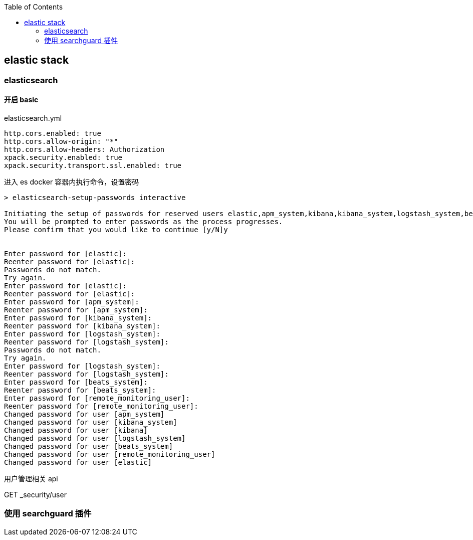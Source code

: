 :toc:
:source-highlighter: highlightjs

== elastic stack

=== elasticsearch

==== 开启 basic 

.elasticsearch.yml
[source,yml]
----
http.cors.enabled: true
http.cors.allow-origin: "*"
http.cors.allow-headers: Authorization
xpack.security.enabled: true
xpack.security.transport.ssl.enabled: true
----

.进入 es docker 容器内执行命令，设置密码
[source,shell]
----
> elasticsearch-setup-passwords interactive

Initiating the setup of passwords for reserved users elastic,apm_system,kibana,kibana_system,logstash_system,beats_system,remote_monitoring_user.
You will be prompted to enter passwords as the process progresses.
Please confirm that you would like to continue [y/N]y


Enter password for [elastic]:
Reenter password for [elastic]:
Passwords do not match.
Try again.
Enter password for [elastic]:
Reenter password for [elastic]:
Enter password for [apm_system]:
Reenter password for [apm_system]:
Enter password for [kibana_system]:
Reenter password for [kibana_system]:
Enter password for [logstash_system]:
Reenter password for [logstash_system]:
Passwords do not match.
Try again.
Enter password for [logstash_system]:
Reenter password for [logstash_system]:
Enter password for [beats_system]:
Reenter password for [beats_system]:
Enter password for [remote_monitoring_user]:
Reenter password for [remote_monitoring_user]:
Changed password for user [apm_system]
Changed password for user [kibana_system]
Changed password for user [kibana]
Changed password for user [logstash_system]
Changed password for user [beats_system]
Changed password for user [remote_monitoring_user]
Changed password for user [elastic]
----

用户管理相关 api

GET _security/user

=== 使用 searchguard 插件
